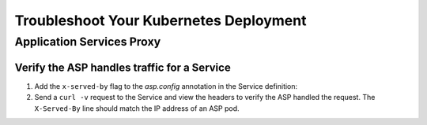 Troubleshoot Your Kubernetes Deployment
=======================================

Application Services Proxy
--------------------------

.. _k8s-asp-verify:

Verify the ASP handles traffic for a Service
````````````````````````````````````````````

#. Add the ``x-served-by`` flag to the `asp.config` annotation in the Service definition:

   .. literalinclude:: /_static/config_examples/f5-asp-k8s-example-service.yaml
      :linenos:
      :emphasize-lines: 12

#. Send a ``curl -v`` request to the Service and view the headers to verify the ASP handled the request.
   The ``X-Served-By`` line should match the IP address of an ASP pod.

   .. code-block:: bash
      :emphasize-lines: 15

      k8s-worker-0 core:~$ curl -v http://172.16.1.19:30597
      * Rebuilt URL to: http://172.16.1.19:30597/
      *   Trying 172.16.1.19...
      * TCP_NODELAY set
      * Connected to 172.16.1.19 (172.16.1.19) port 30597 (#0)
      > GET / HTTP/1.1
      > Host: 172.16.1.19:30597
      > User-Agent: curl/7.50.2
      > Accept: */*
      >
      < HTTP/1.1 200 OK
      < Date: Fri, 17 Feb 2017 23:14:32 GMT
      < Connection: keep-alive
      < Transfer-Encoding: chunked
      < X-Served-By: 10.2.0.123
      <
      * Curl_http_done: called premature == 0
      * Connection #0 to host 172.16.1.19 left intact
      Hello Kubernetes!







